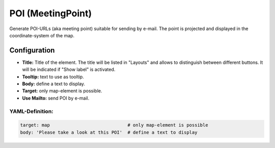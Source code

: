 .. _poi:

POI (MeetingPoint)
***********************

Generate POI-URLs (aka meeting point) suitable for sending by e-mail. The point is projected and displayed in the coordinate-system of the map.


.. image:: ../../../figures/poi.png
     :scale: 80


Configuration
=============


.. image:: ../../../figures/poi_configuration.png
     :scale: 80
     

* **Title:** Title of the element. The title will be listed in "Layouts" and allows to distinguish between different buttons. It will be indicated if "Show label" is activated.
* **Tooltip:** text to use as tooltip.
* **Body:** define a text to display. 
* **Target:** only map-element is possible.
* **Use Mailto:** send POI by e-mail.


YAML-Definition:
----------------

.. code-block:: yaml

    target: map                             # only map-element is possible
    body: 'Please take a look at this POI'  # define a text to display

